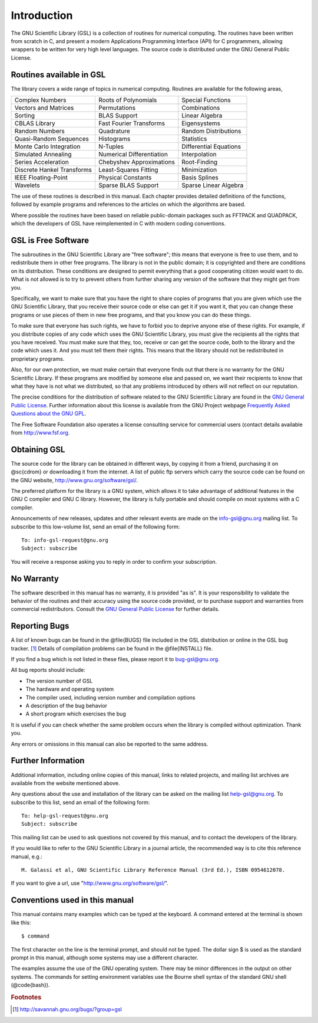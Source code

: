 ************
Introduction
************

.. index::
   license of GSL
   GNU General Public License

The GNU Scientific Library (GSL) is a collection of routines for
numerical computing.  The routines have been written from scratch in C,
and present a modern Applications Programming Interface
(API) for C programmers, allowing wrappers to be written for very
high level languages.  The source code is distributed under the GNU
General Public License.

Routines available in GSL
=========================

The library covers a wide range of topics in numerical computing.
Routines are available for the following areas,

===========================  ===========================  ===========================
Complex Numbers              Roots of Polynomials         Special Functions
Vectors and Matrices         Permutations                 Combinations
Sorting                      BLAS Support                 Linear Algebra
CBLAS Library                Fast Fourier Transforms      Eigensystems
Random Numbers               Quadrature                   Random Distributions
Quasi-Random Sequences       Histograms                   Statistics
Monte Carlo Integration      N-Tuples                     Differential Equations
Simulated Annealing          Numerical Differentiation    Interpolation
Series Acceleration          Chebyshev Approximations     Root-Finding
Discrete Hankel Transforms   Least-Squares Fitting        Minimization
IEEE Floating-Point          Physical Constants           Basis Splines
Wavelets                     Sparse BLAS Support          Sparse Linear Algebra
===========================  ===========================  ===========================

The use of these routines is described in this manual.  Each chapter
provides detailed definitions of the functions, followed by example
programs and references to the articles on which the algorithms are
based.

Where possible the routines have been based on reliable public-domain
packages such as FFTPACK and QUADPACK, which the developers of GSL
have reimplemented in C with modern coding conventions.

GSL is Free Software
====================
.. index::
   single: free software, explanation of

The subroutines in the GNU Scientific Library are "free software";
this means that everyone is free to use them, and to redistribute them
in other free programs.  The library is not in the public domain; it is
copyrighted and there are conditions on its distribution.  These
conditions are designed to permit everything that a good cooperating
citizen would want to do.  What is not allowed is to try to prevent
others from further sharing any version of the software that they might
get from you.

Specifically, we want to make sure that you have the right to share
copies of programs that you are given which use the GNU Scientific
Library, that you receive their source code or else can get it if you
want it, that you can change these programs or use pieces of them in new
free programs, and that you know you can do these things.

To make sure that everyone has such rights, we have to forbid you to
deprive anyone else of these rights.  For example, if you distribute
copies of any code which uses the GNU Scientific Library, you must give
the recipients all the rights that you have received.  You must make
sure that they, too, receive or can get the source code, both to the
library and the code which uses it.  And you must tell them their
rights.  This means that the library should not be redistributed in
proprietary programs.

Also, for our own protection, we must make certain that everyone finds
out that there is no warranty for the GNU Scientific Library.  If these
programs are modified by someone else and passed on, we want their
recipients to know that what they have is not what we distributed, so
that any problems introduced by others will not reflect on our
reputation.

The precise conditions for the distribution of software related to the
GNU Scientific Library are found in the
`GNU General Public License <https://www.gnu.org/software/gsl/manual/html_node/GNU-General-Public-License.html#GNU-General-Public-License>`_.
Further information about this
license is available from the GNU Project webpage `Frequently Asked
Questions about the GNU GPL <http://www.gnu.org/copyleft/gpl-faq.html>`_.

The Free Software Foundation also operates a license consulting
service for commercial users (contact details available from
http://www.fsf.org.

Obtaining GSL
=============
.. index::
   obtaining GSL
   downloading GSL
   mailing list for GSL announcements
   info-gsl mailing list

The source code for the library can be obtained in different ways, by
copying it from a friend, purchasing it on @sc{cdrom} or downloading it
from the internet. A list of public ftp servers which carry the source
code can be found on the GNU website, http://www.gnu.org/software/gsl/.

The preferred platform for the library is a GNU system, which allows it
to take advantage of additional features in the GNU C compiler and GNU C
library.  However, the library is fully portable and should compile on
most systems with a C compiler. 

Announcements of new releases, updates and other relevant events are
made on the info-gsl@gnu.org mailing list.  To subscribe to this
low-volume list, send an email of the following form::

    To: info-gsl-request@gnu.org 
    Subject: subscribe

You will receive a response asking you to reply in order to confirm
your subscription.

No Warranty
===========
.. index::
   warranty (none)

The software described in this manual has no warranty, it is provided
"as is".  It is your responsibility to validate the behavior of the
routines and their accuracy using the source code provided, or to
purchase support and warranties from commercial redistributors.  Consult the
`GNU General Public License <https://www.gnu.org/software/gsl/manual/html_node/GNU-General-Public-License.html#GNU-General-Public-License>`_
for further details.

Reporting Bugs
==============
.. index::
   reporting bugs in GSL
   bugs, how to report
   bug-gsl mailing list
   mailing list, bug-gsl

A list of known bugs can be found in the @file{BUGS} file included in
the GSL distribution or online in the GSL bug tracker. [#f1]_
Details of compilation problems can be found in the @file{INSTALL} file.

If you find a bug which is not listed in these files, please report it to
bug-gsl@gnu.org.

All bug reports should include:

- The version number of GSL
- The hardware and operating system
- The compiler used, including version number and compilation options
- A description of the bug behavior
- A short program which exercises the bug

It is useful if you can check whether the same problem occurs when the
library is compiled without optimization.  Thank you.

Any errors or omissions in this manual can also be reported to the
same address.

Further Information
===================
.. index::
   mailing list archives
   single: website, developer information
   contacting the GSL developers

Additional information, including online copies of this manual, links to
related projects, and mailing list archives are available from the
website mentioned above.  

Any questions about the use and installation of the library can be asked
on the mailing list help-gsl@gnu.org.  To subscribe to this
list, send an email of the following form::

    To: help-gsl-request@gnu.org
    Subject: subscribe

This mailing list can be used to ask questions not covered by this
manual, and to contact the developers of the library.

If you would like to refer to the GNU Scientific Library in a journal
article, the recommended way is to cite this reference manual,
e.g.::

    M. Galassi et al, GNU Scientific Library Reference Manual (3rd Ed.), ISBN 0954612078.

If you want to give a url, use "http://www.gnu.org/software/gsl/".

Conventions used in this manual
===============================
.. index::
   single: conventions, used in manual
   single: examples, conventions used in
   single: shell prompt
   single: $, shell prompt

This manual contains many examples which can be typed at the keyboard.
A command entered at the terminal is shown like this::

    $ command

.. index::
   single: dollar sign $, shell prompt

The first character on the line is the terminal prompt, and should not
be typed.  The dollar sign $ is used as the standard prompt in
this manual, although some systems may use a different character.

The examples assume the use of the GNU operating system.  There may be
minor differences in the output on other systems.  The commands for
setting environment variables use the Bourne shell syntax of the
standard GNU shell (@code{bash}).

.. rubric:: Footnotes

.. [#f1] http://savannah.gnu.org/bugs/?group=gsl
